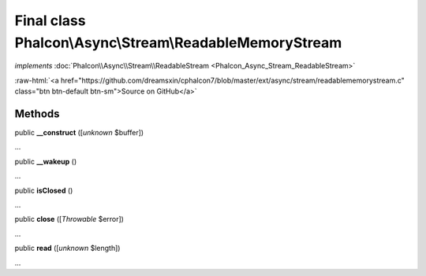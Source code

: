 Final class **Phalcon\\Async\\Stream\\ReadableMemoryStream**
============================================================

*implements* :doc:`Phalcon\\Async\\Stream\\ReadableStream <Phalcon_Async_Stream_ReadableStream>`

.. role:: raw-html(raw)
   :format: html

:raw-html:`<a href="https://github.com/dreamsxin/cphalcon7/blob/master/ext/async/stream/readablememorystream.c" class="btn btn-default btn-sm">Source on GitHub</a>`

Methods
-------

public  **__construct** ([*unknown* $buffer])

...


public  **__wakeup** ()

...


public  **isClosed** ()

...


public  **close** ([*Throwable* $error])

...


public  **read** ([*unknown* $length])

...


